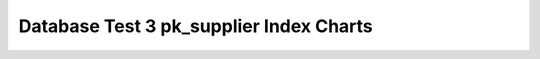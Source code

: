 ================================================================================
Database Test 3 pk_supplier Index Charts
================================================================================

.. image:: ../index-stat-pk_supplier-idx_blks.png
   :target: ../index-stat-pk_supplier-idx_blks.png
   :width: 100%

.. image:: ../index-stat-pk_supplier-idx_blks_hit.png
   :target: ../index-stat-pk_supplier-idx_blks_hit.png
   :width: 100%

.. image:: ../index-stat-pk_supplier-idx_blks_read.png
   :target: ../index-stat-pk_supplier-idx_blks_read.png
   :width: 100%

.. image:: ../index-stat-pk_supplier-idx_scan.png
   :target: ../index-stat-pk_supplier-idx_scan.png
   :width: 100%

.. image:: ../index-stat-pk_supplier-idx_tup_fetch.png
   :target: ../index-stat-pk_supplier-idx_tup_fetch.png
   :width: 100%

.. image:: ../index-stat-pk_supplier-idx_tup_read.png
   :target: ../index-stat-pk_supplier-idx_tup_read.png
   :width: 100%
